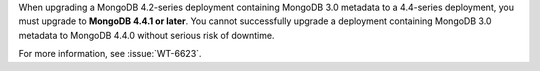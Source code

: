 When upgrading a MongoDB 4.2-series deployment containing MongoDB 3.0
metadata to a 4.4-series deployment, you must upgrade to
**MongoDB 4.4.1 or later**. You cannot successfully upgrade a
deployment containing MongoDB 3.0 metadata to MongoDB 4.4.0 without
serious risk of downtime.

For more information, see :issue:`WT-6623`.
